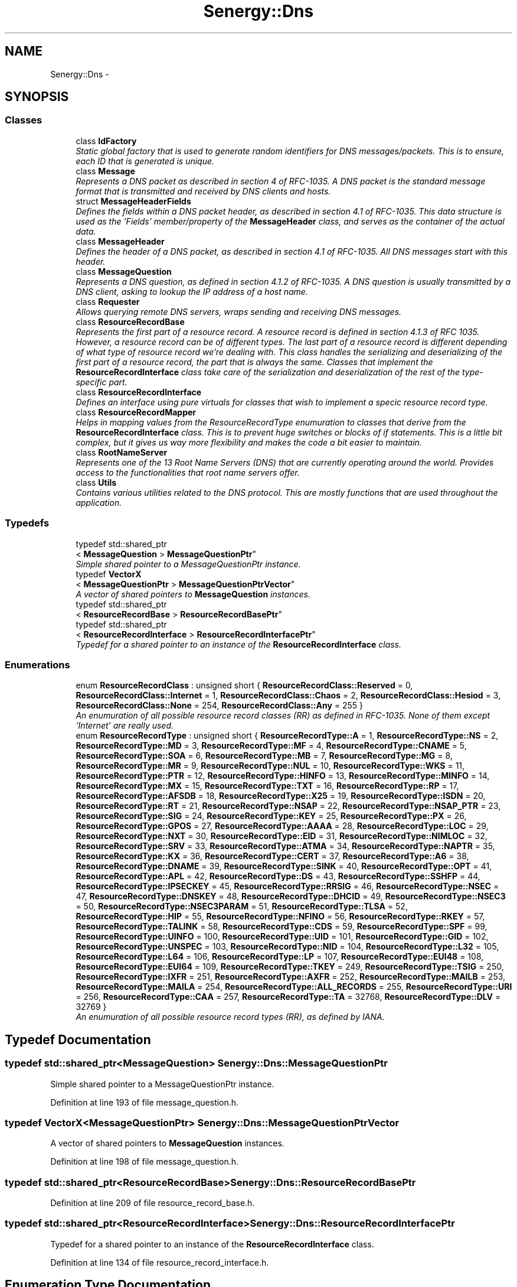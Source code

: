 .TH "Senergy::Dns" 3 "Tue Feb 11 2014" "Version 1.0" "Senergy" \" -*- nroff -*-
.ad l
.nh
.SH NAME
Senergy::Dns \- 
.SH SYNOPSIS
.br
.PP
.SS "Classes"

.in +1c
.ti -1c
.RI "class \fBIdFactory\fP"
.br
.RI "\fIStatic global factory that is used to generate random identifiers for DNS messages/packets\&. This is to ensure, each ID that is generated is unique\&. \fP"
.ti -1c
.RI "class \fBMessage\fP"
.br
.RI "\fIRepresents a DNS packet as described in section 4 of RFC-1035\&. A DNS packet is the standard message format that is transmitted and received by DNS clients and hosts\&. \fP"
.ti -1c
.RI "struct \fBMessageHeaderFields\fP"
.br
.RI "\fIDefines the fields within a DNS packet header, as described in section 4\&.1 of RFC-1035\&. This data structure is used as the 'Fields' member/property of the \fBMessageHeader\fP class, and serves as the container of the actual data\&. \fP"
.ti -1c
.RI "class \fBMessageHeader\fP"
.br
.RI "\fIDefines the header of a DNS packet, as described in section 4\&.1 of RFC-1035\&. All DNS messages start with this header\&. \fP"
.ti -1c
.RI "class \fBMessageQuestion\fP"
.br
.RI "\fIRepresents a DNS question, as defined in section 4\&.1\&.2 of RFC-1035\&. A DNS question is usually transmitted by a DNS client, asking to lookup the IP address of a host name\&. \fP"
.ti -1c
.RI "class \fBRequester\fP"
.br
.RI "\fIAllows querying remote DNS servers, wraps sending and receiving DNS messages\&. \fP"
.ti -1c
.RI "class \fBResourceRecordBase\fP"
.br
.RI "\fIRepresents the first part of a resource record\&. A resource record is defined in section 4\&.1\&.3 of RFC 1035\&. However, a resource record can be of different types\&. The last part of a resource record is different depending of what type of resource record we're dealing with\&. This class handles the serializing and deserializing of the first part of a resource record, the part that is always the same\&. Classes that implement the \fBResourceRecordInterface\fP class take care of the serialization and deserialization of the rest of the type-specific part\&. \fP"
.ti -1c
.RI "class \fBResourceRecordInterface\fP"
.br
.RI "\fIDefines an interface using pure virtuals for classes that wish to implement a specic resource record type\&. \fP"
.ti -1c
.RI "class \fBResourceRecordMapper\fP"
.br
.RI "\fIHelps in mapping values from the ResourceRecordType enumuration to classes that derive from the \fBResourceRecordInterface\fP class\&. This is to prevent huge switches or blocks of if statements\&. This is a little bit complex, but it gives us way more flexibility and makes the code a bit easier to maintain\&. \fP"
.ti -1c
.RI "class \fBRootNameServer\fP"
.br
.RI "\fIRepresents one of the 13 Root Name Servers (DNS) that are currently operating around the world\&. Provides access to the functionalities that root name servers offer\&. \fP"
.ti -1c
.RI "class \fBUtils\fP"
.br
.RI "\fIContains various utilities related to the DNS protocol\&. This are mostly functions that are used throughout the application\&. \fP"
.in -1c
.SS "Typedefs"

.in +1c
.ti -1c
.RI "typedef std::shared_ptr
.br
< \fBMessageQuestion\fP > \fBMessageQuestionPtr\fP"
.br
.RI "\fISimple shared pointer to a MessageQuestionPtr instance\&. \fP"
.ti -1c
.RI "typedef \fBVectorX\fP
.br
< \fBMessageQuestionPtr\fP > \fBMessageQuestionPtrVector\fP"
.br
.RI "\fIA vector of shared pointers to \fBMessageQuestion\fP instances\&. \fP"
.ti -1c
.RI "typedef std::shared_ptr
.br
< \fBResourceRecordBase\fP > \fBResourceRecordBasePtr\fP"
.br
.ti -1c
.RI "typedef std::shared_ptr
.br
< \fBResourceRecordInterface\fP > \fBResourceRecordInterfacePtr\fP"
.br
.RI "\fITypedef for a shared pointer to an instance of the \fBResourceRecordInterface\fP class\&. \fP"
.in -1c
.SS "Enumerations"

.in +1c
.ti -1c
.RI "enum \fBResourceRecordClass\fP : unsigned short { \fBResourceRecordClass::Reserved\fP = 0, \fBResourceRecordClass::Internet\fP = 1, \fBResourceRecordClass::Chaos\fP = 2, \fBResourceRecordClass::Hesiod\fP = 3, \fBResourceRecordClass::None\fP = 254, \fBResourceRecordClass::Any\fP = 255 }"
.br
.RI "\fIAn enumuration of all possible resource record classes (RR) as defined in RFC-1035\&. None of them except 'Internet' are really used\&. \fP"
.ti -1c
.RI "enum \fBResourceRecordType\fP : unsigned short { \fBResourceRecordType::A\fP = 1, \fBResourceRecordType::NS\fP = 2, \fBResourceRecordType::MD\fP = 3, \fBResourceRecordType::MF\fP = 4, \fBResourceRecordType::CNAME\fP = 5, \fBResourceRecordType::SOA\fP = 6, \fBResourceRecordType::MB\fP = 7, \fBResourceRecordType::MG\fP = 8, \fBResourceRecordType::MR\fP = 9, \fBResourceRecordType::NUL\fP = 10, \fBResourceRecordType::WKS\fP = 11, \fBResourceRecordType::PTR\fP = 12, \fBResourceRecordType::HINFO\fP = 13, \fBResourceRecordType::MINFO\fP = 14, \fBResourceRecordType::MX\fP = 15, \fBResourceRecordType::TXT\fP = 16, \fBResourceRecordType::RP\fP = 17, \fBResourceRecordType::AFSDB\fP = 18, \fBResourceRecordType::X25\fP = 19, \fBResourceRecordType::ISDN\fP = 20, \fBResourceRecordType::RT\fP = 21, \fBResourceRecordType::NSAP\fP = 22, \fBResourceRecordType::NSAP_PTR\fP = 23, \fBResourceRecordType::SIG\fP = 24, \fBResourceRecordType::KEY\fP = 25, \fBResourceRecordType::PX\fP = 26, \fBResourceRecordType::GPOS\fP = 27, \fBResourceRecordType::AAAA\fP = 28, \fBResourceRecordType::LOC\fP = 29, \fBResourceRecordType::NXT\fP = 30, \fBResourceRecordType::EID\fP = 31, \fBResourceRecordType::NIMLOC\fP = 32, \fBResourceRecordType::SRV\fP = 33, \fBResourceRecordType::ATMA\fP = 34, \fBResourceRecordType::NAPTR\fP = 35, \fBResourceRecordType::KX\fP = 36, \fBResourceRecordType::CERT\fP = 37, \fBResourceRecordType::A6\fP = 38, \fBResourceRecordType::DNAME\fP = 39, \fBResourceRecordType::SINK\fP = 40, \fBResourceRecordType::OPT\fP = 41, \fBResourceRecordType::APL\fP = 42, \fBResourceRecordType::DS\fP = 43, \fBResourceRecordType::SSHFP\fP = 44, \fBResourceRecordType::IPSECKEY\fP = 45, \fBResourceRecordType::RRSIG\fP = 46, \fBResourceRecordType::NSEC\fP = 47, \fBResourceRecordType::DNSKEY\fP = 48, \fBResourceRecordType::DHCID\fP = 49, \fBResourceRecordType::NSEC3\fP = 50, \fBResourceRecordType::NSEC3PARAM\fP = 51, \fBResourceRecordType::TLSA\fP = 52, \fBResourceRecordType::HIP\fP = 55, \fBResourceRecordType::NFINO\fP = 56, \fBResourceRecordType::RKEY\fP = 57, \fBResourceRecordType::TALINK\fP = 58, \fBResourceRecordType::CDS\fP = 59, \fBResourceRecordType::SPF\fP = 99, \fBResourceRecordType::UINFO\fP = 100, \fBResourceRecordType::UID\fP = 101, \fBResourceRecordType::GID\fP = 102, \fBResourceRecordType::UNSPEC\fP = 103, \fBResourceRecordType::NID\fP = 104, \fBResourceRecordType::L32\fP = 105, \fBResourceRecordType::L64\fP = 106, \fBResourceRecordType::LP\fP = 107, \fBResourceRecordType::EUI48\fP = 108, \fBResourceRecordType::EUI64\fP = 109, \fBResourceRecordType::TKEY\fP = 249, \fBResourceRecordType::TSIG\fP = 250, \fBResourceRecordType::IXFR\fP = 251, \fBResourceRecordType::AXFR\fP = 252, \fBResourceRecordType::MAILB\fP = 253, \fBResourceRecordType::MAILA\fP = 254, \fBResourceRecordType::ALL_RECORDS\fP = 255, \fBResourceRecordType::URI\fP = 256, \fBResourceRecordType::CAA\fP = 257, \fBResourceRecordType::TA\fP = 32768, \fBResourceRecordType::DLV\fP = 32769 }"
.br
.RI "\fIAn enumuration of all possible resource record types (RR), as defined by IANA\&. \fP"
.in -1c
.SH "Typedef Documentation"
.PP 
.SS "typedef std::shared_ptr<\fBMessageQuestion\fP> \fBSenergy::Dns::MessageQuestionPtr\fP"

.PP
Simple shared pointer to a MessageQuestionPtr instance\&. 
.PP
Definition at line 193 of file message_question\&.h\&.
.SS "typedef \fBVectorX\fP<\fBMessageQuestionPtr\fP> \fBSenergy::Dns::MessageQuestionPtrVector\fP"

.PP
A vector of shared pointers to \fBMessageQuestion\fP instances\&. 
.PP
Definition at line 198 of file message_question\&.h\&.
.SS "typedef std::shared_ptr<\fBResourceRecordBase\fP> \fBSenergy::Dns::ResourceRecordBasePtr\fP"

.PP
Definition at line 209 of file resource_record_base\&.h\&.
.SS "typedef std::shared_ptr<\fBResourceRecordInterface\fP> \fBSenergy::Dns::ResourceRecordInterfacePtr\fP"

.PP
Typedef for a shared pointer to an instance of the \fBResourceRecordInterface\fP class\&. 
.PP
Definition at line 134 of file resource_record_interface\&.h\&.
.SH "Enumeration Type Documentation"
.PP 
.SS "enum \fBSenergy::Dns::ResourceRecordClass\fP : unsigned short\fC [strong]\fP"

.PP
An enumuration of all possible resource record classes (RR) as defined in RFC-1035\&. None of them except 'Internet' are really used\&. 
.PP
\fBSee Also:\fP
.RS 4
http://www.iana.org/assignments/dns-parameters/dns-parameters.xhtml
.RE
.PP
\fBAuthor:\fP
.RS 4
Swen Kooij (Photonios) 
.RE
.PP

.PP
\fBEnumerator\fP
.in +1c
.TP
\fB\fIReserved \fP\fP
.TP
\fB\fIInternet \fP\fP
.TP
\fB\fIChaos \fP\fP
.TP
\fB\fIHesiod \fP\fP
.TP
\fB\fINone \fP\fP
.TP
\fB\fIAny \fP\fP
.PP
Definition at line 38 of file resource_record_classes\&.h\&.
.SS "enum \fBSenergy::Dns::ResourceRecordType\fP : unsigned short\fC [strong]\fP"

.PP
An enumuration of all possible resource record types (RR), as defined by IANA\&. 
.PP
\fBSee Also:\fP
.RS 4
http://www.iana.org/assignments/dns-parameters/dns-parameters.xhtml
.RE
.PP
\fBAuthor:\fP
.RS 4
Swen Kooij (Photonios)\&. 
.RE
.PP

.PP
\fBEnumerator\fP
.in +1c
.TP
\fB\fIA \fP\fP
A host address\&. 
.TP
\fB\fINS \fP\fP
A authoritative name server\&. 
.TP
\fB\fIMD \fP\fP
A mail destination (Obsolete, use MX) 
.TP
\fB\fIMF \fP\fP
A mail forwarder (Obsolete, use MX) 
.TP
\fB\fICNAME \fP\fP
The canonical name for an alias\&. 
.TP
\fB\fISOA \fP\fP
Sexueel Overdraagbare Aandoening (Marks the start of a zone of authority)\&. 
.TP
\fB\fIMB \fP\fP
Mailbox domain name (EXPERIMENTAL)\&. 
.TP
\fB\fIMG \fP\fP
Mail group member (EXPERIMENTAL)\&. 
.TP
\fB\fIMR \fP\fP
Mail rename domain name (EXPERIMENTAL)\&. 
.TP
\fB\fINUL \fP\fP
(NULL) - A null Resource Record (RR)\&. 
.TP
\fB\fIWKS \fP\fP
Well-known service description\&. 
.TP
\fB\fIPTR \fP\fP
Domain name pointer\&. 
.TP
\fB\fIHINFO \fP\fP
Host information\&. 
.TP
\fB\fIMINFO \fP\fP
Mailbox or mail list notification\&. 
.TP
\fB\fIMX \fP\fP
Mail exchange\&. 
.TP
\fB\fITXT \fP\fP
Text strings\&. 
.TP
\fB\fIRP \fP\fP
Responsible person\&. 
.TP
\fB\fIAFSDB \fP\fP
For AFS database location\&. 
.TP
\fB\fIX25 \fP\fP
For X\&.25 PSDN addresses\&. 
.TP
\fB\fIISDN \fP\fP
For ISDN addresses\&. 
.TP
\fB\fIRT \fP\fP
Route-through\&. 
.TP
\fB\fINSAP \fP\fP
NSAP Address, for NSAP style A records\&. 
.TP
\fB\fINSAP_PTR \fP\fP
Domain pointer, NSAP style\&. 
.TP
\fB\fISIG \fP\fP
Domain name signature\&. 
.TP
\fB\fIKEY \fP\fP
Security key\&. 
.TP
\fB\fIPX \fP\fP
X\&.400 mail mapping information\&. 
.TP
\fB\fIGPOS \fP\fP
Geographical position\&. 
.TP
\fB\fIAAAA \fP\fP
IPV6 Address\&. 
.TP
\fB\fILOC \fP\fP
Location finformation\&. 
.TP
\fB\fINXT \fP\fP
Next domain (Obsolete)\&. 
.TP
\fB\fIEID \fP\fP
End point identifier\&. 
.TP
\fB\fINIMLOC \fP\fP
Nimloc locator\&. 
.TP
\fB\fISRV \fP\fP
Server selection\&. 
.TP
\fB\fIATMA \fP\fP
ATM Address\&. 
.TP
\fB\fINAPTR \fP\fP
Naming authority pointer\&. 
.TP
\fB\fIKX \fP\fP
Key exchanger\&. 
.TP
\fB\fICERT \fP\fP
CERT\&. 
.TP
\fB\fIA6 \fP\fP
A6 (OBSOLETE, use AAAA)\&. 
.TP
\fB\fIDNAME \fP\fP
DNAME\&. 
.TP
\fB\fISINK \fP\fP
SINK\&. 
.TP
\fB\fIOPT \fP\fP
OPT\&. 
.TP
\fB\fIAPL \fP\fP
APL\&. 
.TP
\fB\fIDS \fP\fP
Delegation signer\&. 
.TP
\fB\fISSHFP \fP\fP
SSH Key Fingerprint\&. 
.TP
\fB\fIIPSECKEY \fP\fP
IPSEC Key\&. 
.TP
\fB\fIRRSIG \fP\fP
RRSIG\&. 
.TP
\fB\fINSEC \fP\fP
NSEC\&. 
.TP
\fB\fIDNSKEY \fP\fP
DNS Key\&. 
.TP
\fB\fIDHCID \fP\fP
DHCID\&. 
.TP
\fB\fINSEC3 \fP\fP
NSEC3\&. 
.TP
\fB\fINSEC3PARAM \fP\fP
NSEC3PARAM\&. 
.TP
\fB\fITLSA \fP\fP
TLSA\&. 
.TP
\fB\fIHIP \fP\fP
Host identify protocol\&. 
.TP
\fB\fINFINO \fP\fP
NINFO\&. 
.TP
\fB\fIRKEY \fP\fP
RKEY\&. 
.TP
\fB\fITALINK \fP\fP
Trust anchor link\&. 
.TP
\fB\fICDS \fP\fP
Child DS\&. 
.TP
\fB\fISPF \fP\fP
SPF (IANA-Reserved)\&. 
.TP
\fB\fIUINFO \fP\fP
UINFO (IANA-Reserved)\&. 
.TP
\fB\fIUID \fP\fP
UID (IANA-Reserved)\&. 
.TP
\fB\fIGID \fP\fP
GID (IANA-Reserved)\&. 
.TP
\fB\fIUNSPEC \fP\fP
UNSPEC (IANA-Reserved)\&. 
.TP
\fB\fINID \fP\fP
NID\&. 
.TP
\fB\fIL32 \fP\fP
L32\&. 
.TP
\fB\fIL64 \fP\fP
L64\&. 
.TP
\fB\fILP \fP\fP
LP\&. 
.TP
\fB\fIEUI48 \fP\fP
EUI48 address\&. 
.TP
\fB\fIEUI64 \fP\fP
EUI64 address\&. 
.TP
\fB\fITKEY \fP\fP
Transaction key\&. 
.TP
\fB\fITSIG \fP\fP
Transaction signature\&. 
.TP
\fB\fIIXFR \fP\fP
Incremental transfer\&. 
.TP
\fB\fIAXFR \fP\fP
Transfer of an entire zone\&. 
.TP
\fB\fIMAILB \fP\fP
Mailbox-related resource records (RR) (Obsolete, see MX)\&. 
.TP
\fB\fIMAILA \fP\fP
Mail agent resource records (RR) (Obsolete, see MX)\&. 
.TP
\fB\fIALL_RECORDS \fP\fP
A request for all records the server/cache has available\&. 
.TP
\fB\fIURI \fP\fP
URI\&. 
.TP
\fB\fICAA \fP\fP
Certificate authority restriction\&. 
.TP
\fB\fITA \fP\fP
DNSSEC Trust authorities\&. 
.TP
\fB\fIDLV \fP\fP
DNSSEC Lookaside validation\&. 
.PP
Definition at line 37 of file resource_record_types\&.h\&.
.SH "Author"
.PP 
Generated automatically by Doxygen for Senergy from the source code\&.
